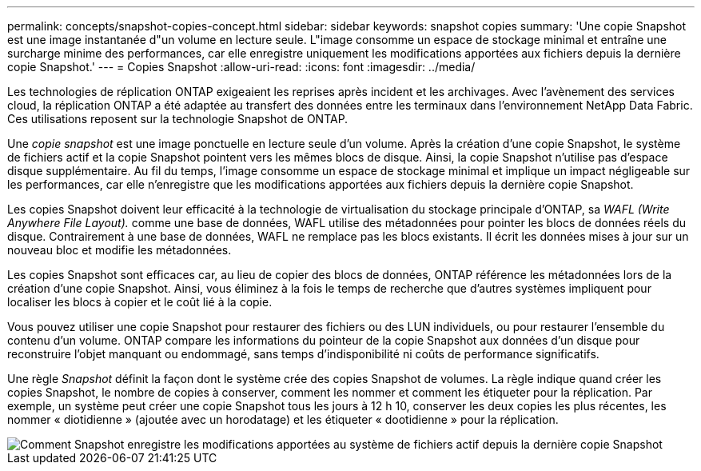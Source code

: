 ---
permalink: concepts/snapshot-copies-concept.html 
sidebar: sidebar 
keywords: snapshot copies 
summary: 'Une copie Snapshot est une image instantanée d"un volume en lecture seule. L"image consomme un espace de stockage minimal et entraîne une surcharge minime des performances, car elle enregistre uniquement les modifications apportées aux fichiers depuis la dernière copie Snapshot.' 
---
= Copies Snapshot
:allow-uri-read: 
:icons: font
:imagesdir: ../media/


[role="lead"]
Les technologies de réplication ONTAP exigeaient les reprises après incident et les archivages. Avec l'avènement des services cloud, la réplication ONTAP a été adaptée au transfert des données entre les terminaux dans l'environnement NetApp Data Fabric. Ces utilisations reposent sur la technologie Snapshot de ONTAP.

Une _copie snapshot_ est une image ponctuelle en lecture seule d'un volume. Après la création d'une copie Snapshot, le système de fichiers actif et la copie Snapshot pointent vers les mêmes blocs de disque. Ainsi, la copie Snapshot n'utilise pas d'espace disque supplémentaire. Au fil du temps, l'image consomme un espace de stockage minimal et implique un impact négligeable sur les performances, car elle n'enregistre que les modifications apportées aux fichiers depuis la dernière copie Snapshot.

Les copies Snapshot doivent leur efficacité à la technologie de virtualisation du stockage principale d'ONTAP, sa _WAFL (Write Anywhere File Layout)._ comme une base de données, WAFL utilise des métadonnées pour pointer les blocs de données réels du disque. Contrairement à une base de données, WAFL ne remplace pas les blocs existants. Il écrit les données mises à jour sur un nouveau bloc et modifie les métadonnées.

Les copies Snapshot sont efficaces car, au lieu de copier des blocs de données, ONTAP référence les métadonnées lors de la création d'une copie Snapshot. Ainsi, vous éliminez à la fois le temps de recherche que d'autres systèmes impliquent pour localiser les blocs à copier et le coût lié à la copie.

Vous pouvez utiliser une copie Snapshot pour restaurer des fichiers ou des LUN individuels, ou pour restaurer l'ensemble du contenu d'un volume. ONTAP compare les informations du pointeur de la copie Snapshot aux données d'un disque pour reconstruire l'objet manquant ou endommagé, sans temps d'indisponibilité ni coûts de performance significatifs.

Une règle _Snapshot_ définit la façon dont le système crée des copies Snapshot de volumes. La règle indique quand créer les copies Snapshot, le nombre de copies à conserver, comment les nommer et comment les étiqueter pour la réplication. Par exemple, un système peut créer une copie Snapshot tous les jours à 12 h 10, conserver les deux copies les plus récentes, les nommer « diotidienne » (ajoutée avec un horodatage) et les étiqueter « dootidienne » pour la réplication.

image::../media/snapshot-copy.gif[Comment Snapshot enregistre les modifications apportées au système de fichiers actif depuis la dernière copie Snapshot]
